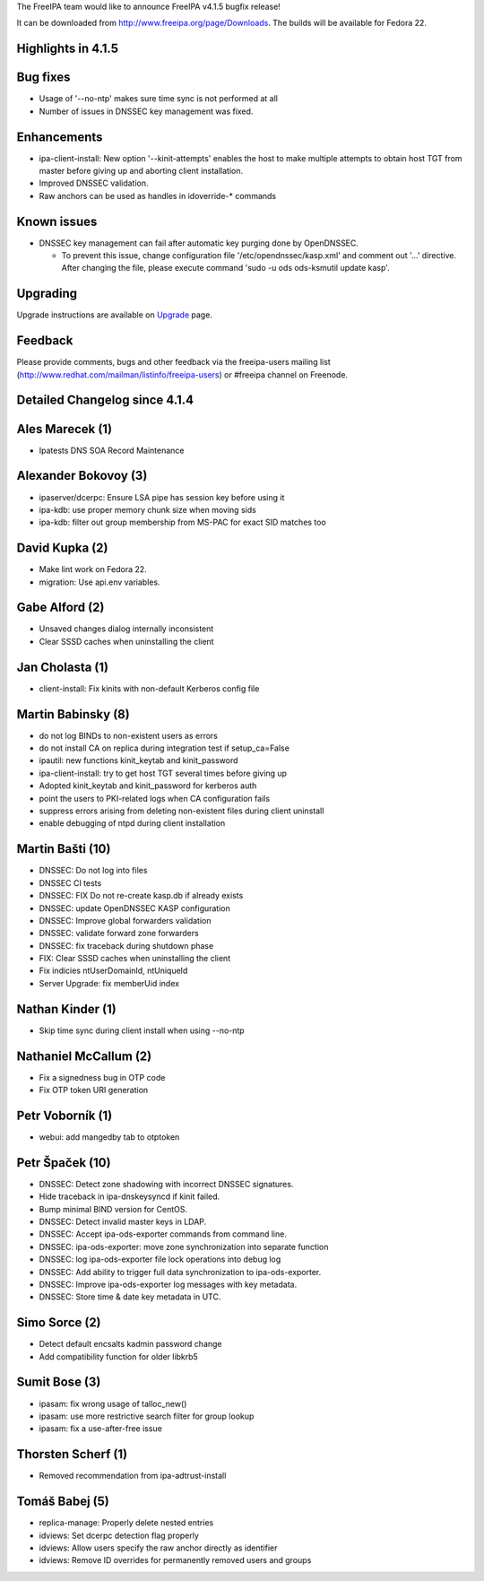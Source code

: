 The FreeIPA team would like to announce FreeIPA v4.1.5 bugfix release!

It can be downloaded from http://www.freeipa.org/page/Downloads. The
builds will be available for Fedora 22.

.. _highlights_in_4.1.5:

Highlights in 4.1.5
-------------------

.. _bug_fixes:

Bug fixes
----------------------------------------------------------------------------------------------

-  Usage of '--no-ntp' makes sure time sync is not performed at all
-  Number of issues in DNSSEC key management was fixed.

Enhancements
----------------------------------------------------------------------------------------------

-  ipa-client-install: New option '--kinit-attempts' enables the host to
   make multiple attempts to obtain host TGT from master before giving
   up and aborting client installation.
-  Improved DNSSEC validation.
-  Raw anchors can be used as handles in idoverride-\* commands

.. _known_issues:

Known issues
----------------------------------------------------------------------------------------------

-  DNSSEC key management can fail after automatic key purging done by
   OpenDNSSEC.

   -  To prevent this issue, change configuration file
      '/etc/opendnssec/kasp.xml' and comment out '...' directive. After
      changing the file, please execute command 'sudo -u ods ods-ksmutil
      update kasp'.

Upgrading
---------

Upgrade instructions are available on `Upgrade <Upgrade>`__ page.

Feedback
--------

Please provide comments, bugs and other feedback via the freeipa-users
mailing list (http://www.redhat.com/mailman/listinfo/freeipa-users) or
#freeipa channel on Freenode.

.. _detailed_changelog_since_4.1.4:

Detailed Changelog since 4.1.4
------------------------------

.. _ales_marecek_1:

Ales Marecek (1)
----------------------------------------------------------------------------------------------

-  Ipatests DNS SOA Record Maintenance

.. _alexander_bokovoy_3:

Alexander Bokovoy (3)
----------------------------------------------------------------------------------------------

-  ipaserver/dcerpc: Ensure LSA pipe has session key before using it
-  ipa-kdb: use proper memory chunk size when moving sids
-  ipa-kdb: filter out group membership from MS-PAC for exact SID
   matches too

.. _david_kupka_2:

David Kupka (2)
----------------------------------------------------------------------------------------------

-  Make lint work on Fedora 22.
-  migration: Use api.env variables.

.. _gabe_alford_2:

Gabe Alford (2)
----------------------------------------------------------------------------------------------

-  Unsaved changes dialog internally inconsistent
-  Clear SSSD caches when uninstalling the client

.. _jan_cholasta_1:

Jan Cholasta (1)
----------------------------------------------------------------------------------------------

-  client-install: Fix kinits with non-default Kerberos config file

.. _martin_babinsky_8:

Martin Babinsky (8)
----------------------------------------------------------------------------------------------

-  do not log BINDs to non-existent users as errors
-  do not install CA on replica during integration test if
   setup_ca=False
-  ipautil: new functions kinit_keytab and kinit_password
-  ipa-client-install: try to get host TGT several times before giving
   up
-  Adopted kinit_keytab and kinit_password for kerberos auth
-  point the users to PKI-related logs when CA configuration fails
-  suppress errors arising from deleting non-existent files during
   client uninstall
-  enable debugging of ntpd during client installation

.. _martin_bašti_10:

Martin Bašti (10)
----------------------------------------------------------------------------------------------

-  DNSSEC: Do not log into files
-  DNSSEC CI tests
-  DNSSEC: FIX Do not re-create kasp.db if already exists
-  DNSSEC: update OpenDNSSEC KASP configuration
-  DNSSEC: Improve global forwarders validation
-  DNSSEC: validate forward zone forwarders
-  DNSSEC: fix traceback during shutdown phase
-  FIX: Clear SSSD caches when uninstalling the client
-  Fix indicies ntUserDomainId, ntUniqueId
-  Server Upgrade: fix memberUid index

.. _nathan_kinder_1:

Nathan Kinder (1)
----------------------------------------------------------------------------------------------

-  Skip time sync during client install when using --no-ntp

.. _nathaniel_mccallum_2:

Nathaniel McCallum (2)
----------------------------------------------------------------------------------------------

-  Fix a signedness bug in OTP code
-  Fix OTP token URI generation

.. _petr_voborník_1:

Petr Voborník (1)
----------------------------------------------------------------------------------------------

-  webui: add mangedby tab to otptoken

.. _petr_špaček_10:

Petr Špaček (10)
----------------------------------------------------------------------------------------------

-  DNSSEC: Detect zone shadowing with incorrect DNSSEC signatures.
-  Hide traceback in ipa-dnskeysyncd if kinit failed.
-  Bump minimal BIND version for CentOS.
-  DNSSEC: Detect invalid master keys in LDAP.
-  DNSSEC: Accept ipa-ods-exporter commands from command line.
-  DNSSEC: ipa-ods-exporter: move zone synchronization into separate
   function
-  DNSSEC: log ipa-ods-exporter file lock operations into debug log
-  DNSSEC: Add ability to trigger full data synchronization to
   ipa-ods-exporter.
-  DNSSEC: Improve ipa-ods-exporter log messages with key metadata.
-  DNSSEC: Store time & date key metadata in UTC.

.. _simo_sorce_2:

Simo Sorce (2)
----------------------------------------------------------------------------------------------

-  Detect default encsalts kadmin password change
-  Add compatibility function for older libkrb5

.. _sumit_bose_3:

Sumit Bose (3)
----------------------------------------------------------------------------------------------

-  ipasam: fix wrong usage of talloc_new()
-  ipasam: use more restrictive search filter for group lookup
-  ipasam: fix a use-after-free issue

.. _thorsten_scherf_1:

Thorsten Scherf (1)
----------------------------------------------------------------------------------------------

-  Removed recommendation from ipa-adtrust-install

.. _tomáš_babej_5:

Tomáš Babej (5)
----------------------------------------------------------------------------------------------

-  replica-manage: Properly delete nested entries
-  idviews: Set dcerpc detection flag properly
-  idviews: Allow users specify the raw anchor directly as identifier
-  idviews: Remove ID overrides for permanently removed users and groups
